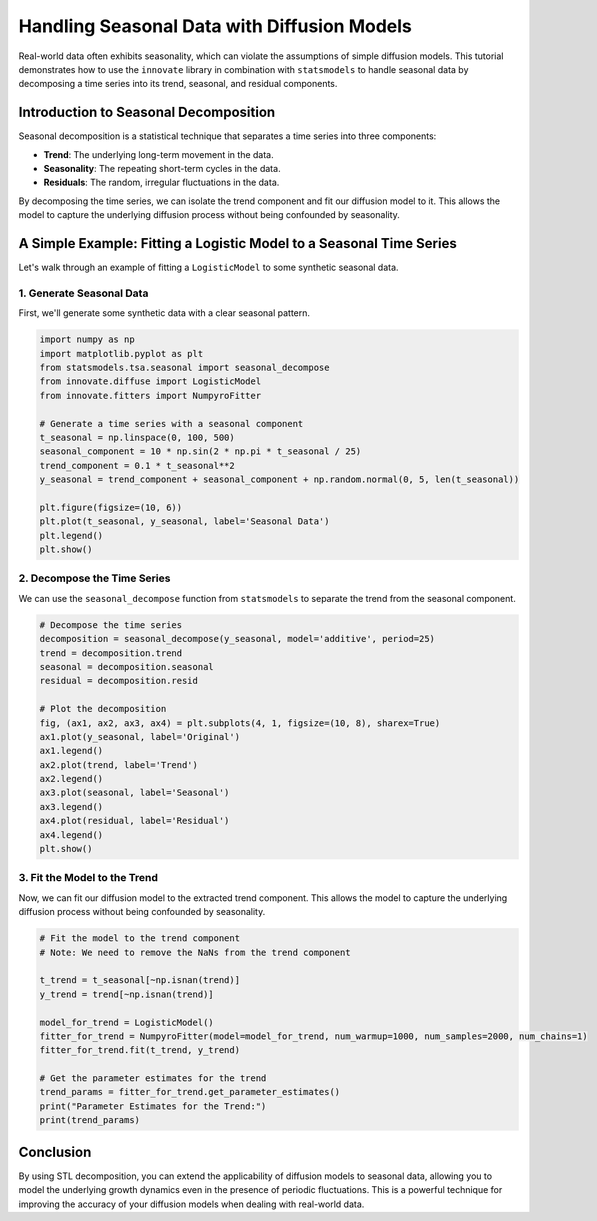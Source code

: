 .. _seasonal_data_tutorial:

===========================================
Handling Seasonal Data with Diffusion Models
===========================================

Real-world data often exhibits seasonality, which can violate the assumptions of simple diffusion models. This tutorial demonstrates how to use the ``innovate`` library in combination with ``statsmodels`` to handle seasonal data by decomposing a time series into its trend, seasonal, and residual components.

Introduction to Seasonal Decomposition
--------------------------------------

Seasonal decomposition is a statistical technique that separates a time series into three components:

- **Trend**: The underlying long-term movement in the data.
- **Seasonality**: The repeating short-term cycles in the data.
- **Residuals**: The random, irregular fluctuations in the data.

By decomposing the time series, we can isolate the trend component and fit our diffusion model to it. This allows the model to capture the underlying diffusion process without being confounded by seasonality.

A Simple Example: Fitting a Logistic Model to a Seasonal Time Series
---------------------------------------------------------------------

Let's walk through an example of fitting a ``LogisticModel`` to some synthetic seasonal data.

1. Generate Seasonal Data
~~~~~~~~~~~~~~~~~~~~~~~~~

First, we'll generate some synthetic data with a clear seasonal pattern.

.. code-block:: python

    import numpy as np
    import matplotlib.pyplot as plt
    from statsmodels.tsa.seasonal import seasonal_decompose
    from innovate.diffuse import LogisticModel
    from innovate.fitters import NumpyroFitter

    # Generate a time series with a seasonal component
    t_seasonal = np.linspace(0, 100, 500)
    seasonal_component = 10 * np.sin(2 * np.pi * t_seasonal / 25)
    trend_component = 0.1 * t_seasonal**2
    y_seasonal = trend_component + seasonal_component + np.random.normal(0, 5, len(t_seasonal))

    plt.figure(figsize=(10, 6))
    plt.plot(t_seasonal, y_seasonal, label='Seasonal Data')
    plt.legend()
    plt.show()

2. Decompose the Time Series
~~~~~~~~~~~~~~~~~~~~~~~~~~~~

We can use the ``seasonal_decompose`` function from ``statsmodels`` to separate the trend from the seasonal component.

.. code-block:: python

    # Decompose the time series
    decomposition = seasonal_decompose(y_seasonal, model='additive', period=25)
    trend = decomposition.trend
    seasonal = decomposition.seasonal
    residual = decomposition.resid

    # Plot the decomposition
    fig, (ax1, ax2, ax3, ax4) = plt.subplots(4, 1, figsize=(10, 8), sharex=True)
    ax1.plot(y_seasonal, label='Original')
    ax1.legend()
    ax2.plot(trend, label='Trend')
    ax2.legend()
    ax3.plot(seasonal, label='Seasonal')
    ax3.legend()
    ax4.plot(residual, label='Residual')
    ax4.legend()
    plt.show()

3. Fit the Model to the Trend
~~~~~~~~~~~~~~~~~~~~~~~~~~~~~

Now, we can fit our diffusion model to the extracted trend component. This allows the model to capture the underlying diffusion process without being confounded by seasonality.

.. code-block:: python

    # Fit the model to the trend component
    # Note: We need to remove the NaNs from the trend component
    
    t_trend = t_seasonal[~np.isnan(trend)]
    y_trend = trend[~np.isnan(trend)]
    
    model_for_trend = LogisticModel()
    fitter_for_trend = NumpyroFitter(model=model_for_trend, num_warmup=1000, num_samples=2000, num_chains=1)
    fitter_for_trend.fit(t_trend, y_trend)

    # Get the parameter estimates for the trend
    trend_params = fitter_for_trend.get_parameter_estimates()
    print("Parameter Estimates for the Trend:")
    print(trend_params)

Conclusion
----------

By using STL decomposition, you can extend the applicability of diffusion models to seasonal data, allowing you to model the underlying growth dynamics even in the presence of periodic fluctuations. This is a powerful technique for improving the accuracy of your diffusion models when dealing with real-world data.
